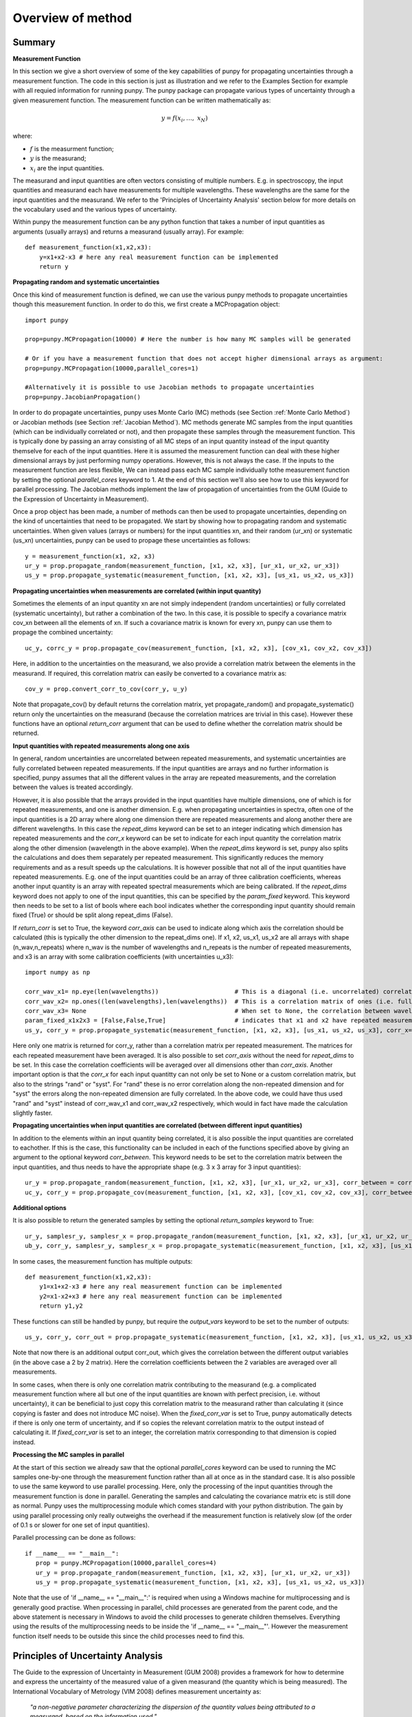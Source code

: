 .. Overview of method
   Author: Pieter De Vis
   Email: pieter.de.vis@npl.co.uk
   Created: 15/04/20

.. _overview_of_method:

Overview of method
======================================

Summary
#########
**Measurement Function**

In this section we give a short overview of some of the key capabilities of punpy for propagating uncertainties through a measurement function.
The code in this section is just as illustration and we refer to the Examples Section for example with all requied information for running punpy.
The punpy package can propagate various types of uncertainty through a given measurement function. 
The measurement function can be written mathematically as:

.. math:: y = f\left( x_{i},\ldots,\ x_{N} \right)

where:

-  :math:`f` is the measurment function;
-  :math:`y` is the measurand;
-  :math:`x_{i}` are the input quantities.

The measurand and input quantities are often vectors consisting of multiple numbers. E.g. in spectroscopy, the input quantities and measurand each have measurements for multiple wavelengths. These wavelengths are the same for the input quantities and the measurand. We refer to the 'Principles of Uncertainty Analysis' section below for more details on the vocabulary used and the various types of uncertainty.

Within punpy the measurement function can be any python function that takes a number of input quantities as arguments (usually arrays) and returns a measurand (usually array).
For example::

    def measurement_function(x1,x2,x3):
	y=x1+x2-x3 # here any real measurement function can be implemented
        return y

**Propagating random and systematic uncertainties** 
    
Once this kind of measurement function is defined, we can use the various punpy methods to propagate uncertainties though this measurement function. In order to do this, we first create a MCPropagation object::

   import punpy

   prop=punpy.MCPropagation(10000) # Here the number is how many MC samples will be generated

   # Or if you have a measurement function that does not accept higher dimensional arrays as argument:
   prop=punpy.MCPropagation(10000,parallel_cores=1)

   #Alternatively it is possible to use Jacobian methods to propagate uncertainties
   prop=punpy.JacobianPropagation()

In order to do propagate uncertainties, punpy uses Monte Carlo (MC) methods (see Section :ref:`Monte Carlo Method`) 
or Jacobian methods (see Section :ref:`Jacobian Method`). MC methods generate MC samples from the input 
quantities (which can be individually correlated or not), and then propagate these samples through the
measurement function. This is typically done by passing an array consisting of all MC steps of an
input quantity instead of the input quantity themselve for each of the input quantities. Here it is assumed
the measurement function can deal with these higher dimensional arrays by just performing numpy operations.
However, this is not always the case. If the inputs to the measurement function are less flexible,
We can instead pass each MC sample individually tothe measurement function by setting the optional
`parallel_cores` keyword to 1. At the end of this section we'll also see how to use this keyword for parallel processing.
The Jacobian methods implement the law of propagation of uncertainties from the 
GUM (Guide to the Expression of Uncertainty in Measurement).

Once a prop object has been made, a number of methods can then be used to propagate uncertainties, depending on the kind of uncertainties that need to be propagated.
We start by showing how to propagating random and systematic uncertainties.
When given values (arrays or numbers) for the input quantities xn, and their random (ur_xn) 
or systematic (us_xn) uncertainties, punpy can be used to propage these uncertainties as follows::

   y = measurement_function(x1, x2, x3)
   ur_y = prop.propagate_random(measurement_function, [x1, x2, x3], [ur_x1, ur_x2, ur_x3])
   us_y = prop.propagate_systematic(measurement_function, [x1, x2, x3], [us_x1, us_x2, us_x3])

**Propagating uncertainties when measurements are correlated (within input quantity)**

Sometimes the elements of an input quantity xn are not simply independent (random uncertainties) or fully correlated (systematic uncertainty), but rather a combination of the two.
In this case, it is possible to specify a covariance matrix cov_xn between all the elements of xn. If such a covariance matrix is known for every xn, punpy can use them to propage the combined uncertainty::

   uc_y, corrc_y = prop.propagate_cov(measurement_function, [x1, x2, x3], [cov_x1, cov_x2, cov_x3])

Here, in addition to the uncertainties on the measurand, we also provide a correlation matrix between the elements in the measurand.
If required, this correlation matrix can easily be converted to a covariance matrix as::

   cov_y = prop.convert_corr_to_cov(corr_y, u_y)

Note that propagate_cov() by default returns the correlation matrix, yet propagate_random() and propagate_systematic() 
return only the uncertainties on the measurand (because the correlation matrices are trivial in this case).
However these functions have an optional `return_corr` argument that can be used to define whether the correlation matrix should be returned.

**Input quantities with repeated measurements along one axis**

In general, random uncertainties are uncorrelated between repeated measurements, and systematic 
uncertainties are fully correlated between repeated measurements. 
If the input quantities are arrays and no further information is specified, punpy assumes that all the different
values in the array are repeated measurements, and the correlation between the values is treated accordingly.

However, it is also possible that the arrays provided in the input quantities have multiple dimensions, 
one of which is for repeated measurements, and one is another dimension. E.g. when propagating uncertainties 
in spectra, often one of the input quantities is a 2D array where along one dimension there are repeated 
measurements and along another there are different wavelengths. In this case the `repeat_dims` keyword can 
be set to an integer indicating which dimension has repeated measurements and the `corr_x` keyword can be 
set to indicate for each input quantity the correlation matrix along the other dimension (wavelength in the above example). 
When the `repeat_dims` keyword is set, punpy also splits the calculations and does them separately per repeated measurement.
This significantly reduces the memory requirements and as a result speeds up the calculations. It is however possible that 
not all of the input quantities have repeated measurements. E.g. one of the input quantities could be an array of three 
calibration coefficients, whereas another input quantity is an array with repeated spectral measurements which are being calibrated.
If the `repeat_dims` keyword does not apply to one of the input quantities, this can be specified by the `param_fixed` keyword. 
This keyword then needs to be set to a list of bools where each bool indicates whether the corresponding input quantity 
should remain fixed (True) or should be split along repeat_dims (False).

If `return_corr` is set to True, the keyword `corr_axis` can be used to indicate along which axis the correlation should be 
calculated (this is typically the other dimension to the repeat_dims one). If x1, x2, us_x1, us_x2 are all 
arrays with shape (n_wav,n_repeats) where n_wav is the number of wavelengths and n_repeats is the number of repeated 
measurements, and x3 is an array with some calibration coefficients (with uncertainties u_x3)::
	
   import numpy as np

   corr_wav_x1= np.eye(len(wavelengths))  		     # This is a diagonal (i.e. uncorrelated) correlation matrix with shape (n_wav,n_wav) where n_wav is the number of wavelengths.
   corr_wav_x2= np.ones((len(wavelengths),len(wavelengths))  # This is a correlation matrix of ones (i.e. fully correlated) with shape (n_wav,n_wav) where n_wav is the number of wavelengths.
   corr_wav_x3= None 					     # When set to None, the correlation between wavelength defaults to the same as the correlation between repeated wavelengths (i.e. fully correlated for propagate_systematic()).
   param_fixed_x1x2x3 = [False,False,True]		     # indicates that x1 and x2 have repeated measurements along repeat_dims and calculations will be split up accordingly, and x3 will remain fixed and not split up (x3 does not have the right shape to be split up)
   us_y, corr_y = prop.propagate_systematic(measurement_function, [x1, x2, x3], [us_x1, us_x2, us_x3], corr_x=[corr_wav_x1,corr_wav_x2,corr_wav_x3], param_fixed=, fixed return_corr=True, repeat_dims=1, corr_axis=0)

Here only one matrix is returned for corr_y, rather than a correlation matrix per repeated measurement. The matrices for each repeated measurement have been averaged.
It is also possible to set `corr_axis` without the need for `repeat_dims` to be set. In this case the correlation coefficients will be averaged over all dimensions other than `corr_axis`.
Another important option is that the `corr_x` for each input quantitty can not only be set to None or a custom correlation matrix, but also to the strings "rand" or "syst". For
"rand" these is no error correlation along the non-repeated dimension and for "syst" the errors along the non-repeated dimension are fully correlated. 
In the above code, we could have thus used "rand" and "syst" instead of corr_wav_x1 and corr_wav_x2 respectively, which would in fact have made the calculation slightly faster.


**Propagating uncertainties when input quantities are correlated (between different input quantities)**

In addition to the elements within an input quantity being correlated, it is also possible the input quantities are correlated to eachother.
If this is the case, this functionality can be included in each of the functions specified above by giving an argument to the optional keyword `corr_between`.
This keyword needs to be set to the correlation matrix between the input quantities, and thus needs to have the appropriate shape (e.g. 3 x 3 array for 3 input quantities)::

   ur_y = prop.propagate_random(measurement_function, [x1, x2, x3], [ur_x1, ur_x2, ur_x3], corr_between = corr_x1x2x3)
   uc_y, corr_y = prop.propagate_cov(measurement_function, [x1, x2, x3], [cov_x1, cov_x2, cov_x3], corr_between = corr_x1x2x3)

**Additional options**

It is also possible to return the generated samples by setting the optional `return_samples` keyword to True::

   ur_y, samplesr_y, samplesr_x = prop.propagate_random(measurement_function, [x1, x2, x3], [ur_x1, ur_x2, ur_x3], corr_between=corr_x1x2x3, return_samples=True)
   ub_y, corr_y, samplesr_y, samplesr_x = prop.propagate_systematic(measurement_function, [x1, x2, x3], [us_x1, us_x2, us_x3], return_corr=True, return_samples=True)

In some cases, the measurement function has multiple outputs::

    def measurement_function(x1,x2,x3):
	y1=x1+x2-x3 # here any real measurement function can be implemented
        y2=x1-x2+x3 # here any real measurement function can be implemented
        return y1,y2

These functions can still be handled by punpy, but require the `output_vars` keyword to be set to the number of outputs::

   us_y, corr_y, corr_out = prop.propagate_systematic(measurement_function, [x1, x2, x3], [us_x1, us_x2, us_x3], return_corr=True, corr_axis=0,output_vars=2)

Note that now there is an additional output corr_out, which gives the correlation between the different output variables (in the above case a 2 by 2 matrix).
Here the correlation coefficients between the 2 variables are averaged over all measurements. 

In some cases, when there is only one correlation matrix contributing to the measurand (e.g. a complicated 
measurement function where all but one of the input quantities are known with perfect precision, i.e. without uncertainty),
it can be beneficial to just copy this correlation matrix to the measurand rather than calculating it (since copying is faster
and does not introduce MC noise). When the `fixed_corr_var` is set to True, punpy automatically detects if there is only one 
term of uncertainty, and if so copies the relevant correlation matrix to the output instead of calculating it. If `fixed_corr_var`
is set to an integer, the correlation matrix corresponding to that dimension is copied instead. 

**Processing the MC samples in parallel**

At the start of this section we already saw that the optional `parallel_cores` keyword can be used to running the MC
samples one-by-one through the measurement function rather than all at once as in the standard case. It is also possible
to use the same keyword to use parallel processing. Here, only the processing of the input quantities through the measurement
function is done in parallel. Generating the samples and calculating the covariance matrix etc is still done as normal.
Punpy uses the multiprocessing module which comes standard with your python distribution.
The gain by using parallel processing only really outweighs the overhead if the measurement function is relatively slow
(of the order of 0.1 s or slower for one set of input quantities).

Parallel processing can be done as follows::

   if __name__ == "__main__":
      prop = punpy.MCPropagation(10000,parallel_cores=4)
      ur_y = prop.propagate_random(measurement_function, [x1, x2, x3], [ur_x1, ur_x2, ur_x3])
      us_y = prop.propagate_systematic(measurement_function, [x1, x2, x3], [us_x1, us_x2, us_x3])

Note that the use of 'if __name__ == "__main__":' is required when using a Windows machine for multiprocessing and is generally good practise.
When processing in parallel, child processes are generated from the parent code, and the above statement is necessary in Windows to avoid the child processes to generate children themselves.
Everything using the results of the multiprocessing needs to be inside the 'if __name__ == "__main__"'.
However the measurement function itself needs to be outside this since the child processes need to find this.


Principles of Uncertainty Analysis
###################################

The Guide to the expression of Uncertainty in Measurement (GUM 2008)
provides a framework for how to determine and express the uncertainty of
the measured value of a given measurand (the quantity which is being
measured). The International Vocabulary of Metrology (VIM 2008) defines
measurement uncertainty as:

   *"a non-negative parameter characterizing the dispersion of the
   quantity values being attributed to a measurand, based on the information used."*

The standard uncertainty is the measurement uncertainty expressed as a
standard deviation. Please note this is a separate concept to
measurement error, which is also defined in the VIM as:

   *"the measured quantity value minus a reference quantity value."*

Generally, the "reference quantity" is considered to be the "true value"
of the measurand and is therefore unknown. Figure 1 illustrates these
concepts.

.. image:: images/image1.png

*Figure 1 - Diagram illustrating the different concepts of measured value and true value, uncertainty and error.*
 
Within the GUM framework uncertainty analysis begins with understanding
the measurement function. The measurement function establishes the
mathematical relationship between all known input quantities (e.g.
instrument counts) and the measurand itself (e.g. radiance). Generally,
this may be written as

.. math:: y = f\left( x_{i},\ldots,\ x_{N} \right)

where:

-  :math:`y` is the measurand;

-  :math:`x_{i}` are the input quantities.

Uncertainty analysis is then performed by considering in turn each of
these different input quantities to the measurement function, this
process is represented in Figure 2. Each input quantity may be
influenced by one or more error effects which are described by an
uncertainty distribution. These separate distributions may then be
combined to determine the uncertainty of the measurand,
:math:`u^{2}(Y)`, using the *Law of Propagation of Uncertainties* (GUM,
2008),

.. math:: u^{2}\left( y \right) = \mathbf{\text{cS}}\left( \mathbf{x} \right)\mathbf{c}^{T}

where:

-  :math:`\mathbf{C}` is the vector of sensitivity coefficients,
   :math:`\partial Y/\partial X_{i}`;

-  :math:`\mathbf{S(x)}` is the error covariance matrix for the input
   quantities.


.. image:: images/image2.png

*Figure 2 - Conceptual process of uncertainty propagation.*

In a series of measurements (for example each pixel in a remote sensing
Level 1 (L1) data product) it is vital to consider how the errors
between the measurements in the series are correlated. This is crucial
when evaluating the uncertainty of a result derived from these data (for
example a Level 2 (L2) retrieval of geophysical parameter from a L1
product). In their vocabulary the Horizon 2020 FIDUCEO [1]_ (Fidelity
and uncertainty in climate data records from Earth observations) project
(see FIDUCEO Vocabulary, 2018) define three broad categories of error
correlation effects important to satellite data products, as follows:

-  **Random effects**: *"those causing errors that cannot be corrected
   for in a single measured value, even in principle, because the effect
   is stochastic. Random effects for a particular measurement process
   vary unpredictably from (one set of) measurement(s) to (another set
   of) measurement(s). These produce random errors which are entirely
   uncorrelated between measurements (or sets of measurements) and
   generally are reduced by averaging."*


-  **Structured random effects**: *"means those that across many
   observations there is a deterministic pattern of errors whose
   amplitude is stochastically drawn from an underlying probability
   distribution; "structured random" therefore implies "unpredictable"
   and "correlated across measurements"..."*


-  **Systematic (or common) effects**: *"those for a particular
   measurement process that do not vary (or vary coherently) from (one
   set of) measurement(s) to (another set of) measurement(s) and
   therefore produce systematic errors that cannot be reduced by
   averaging."*

.. [1] See: https://www.fiduceo.eu


.. _Monte Carlo Method
Monte Carlo Method
########################
In progress

Internally, punpy always generates random normally distributed samples first and then correlates
them where necessary using the Cholesky decomposition method. 

.. _Jacobian Method
Jacobian Method
########################
In progress

